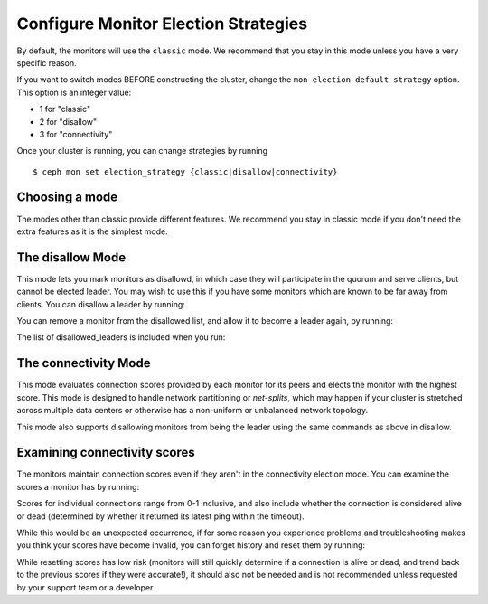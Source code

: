 .. _changing_monitor_elections:

=====================================
Configure Monitor Election Strategies
=====================================

By default, the monitors will use the ``classic`` mode. We
recommend that you stay in this mode unless you have a very specific reason.

If you want to switch modes BEFORE constructing the cluster, change
the ``mon election default strategy`` option. This option is an integer value:

* 1 for "classic"
* 2 for "disallow"
* 3 for "connectivity"

Once your cluster is running, you can change strategies by running ::

  $ ceph mon set election_strategy {classic|disallow|connectivity}

Choosing a mode
===============
The modes other than classic provide different features. We recommend
you stay in classic mode if you don't need the extra features as it is
the simplest mode.

The disallow Mode
=================
This mode lets you mark monitors as disallowd, in which case they will
participate in the quorum and serve clients, but cannot be elected leader. You
may wish to use this if you have some monitors which are known to be far away
from clients.
You can disallow a leader by running:

.. prompt:: bash $

   ceph mon add disallowed_leader {name}

You can remove a monitor from the disallowed list, and allow it to become
a leader again, by running:

.. prompt:: bash $

   ceph mon rm disallowed_leader {name}

The list of disallowed_leaders is included when you run:

.. prompt:: bash $

   ceph mon dump

The connectivity Mode
=====================
This mode evaluates connection scores provided by each monitor for its
peers and elects the monitor with the highest score. This mode is designed
to handle network partitioning or *net-splits*, which may happen if your cluster
is stretched across multiple data centers or otherwise has a non-uniform
or unbalanced network topology.

This mode also supports disallowing monitors from being the leader
using the same commands as above in disallow.

Examining connectivity scores
=============================
The monitors maintain connection scores even if they aren't in
the connectivity election mode. You can examine the scores a monitor
has by running:

.. prompt:: bash $

   ceph daemon mon.{name} connection scores dump

Scores for individual connections range from 0-1 inclusive, and also
include whether the connection is considered alive or dead (determined by
whether it returned its latest ping within the timeout).

While this would be an unexpected occurrence, if for some reason you experience
problems and troubleshooting makes you think your scores have become invalid,
you can forget history and reset them by running:

.. prompt:: bash $

   ceph daemon mon.{name} connection scores reset

While resetting scores has low risk (monitors will still quickly determine
if a connection is alive or dead, and trend back to the previous scores if they
were accurate!), it should also not be needed and is not recommended unless
requested by your support team or a developer.
